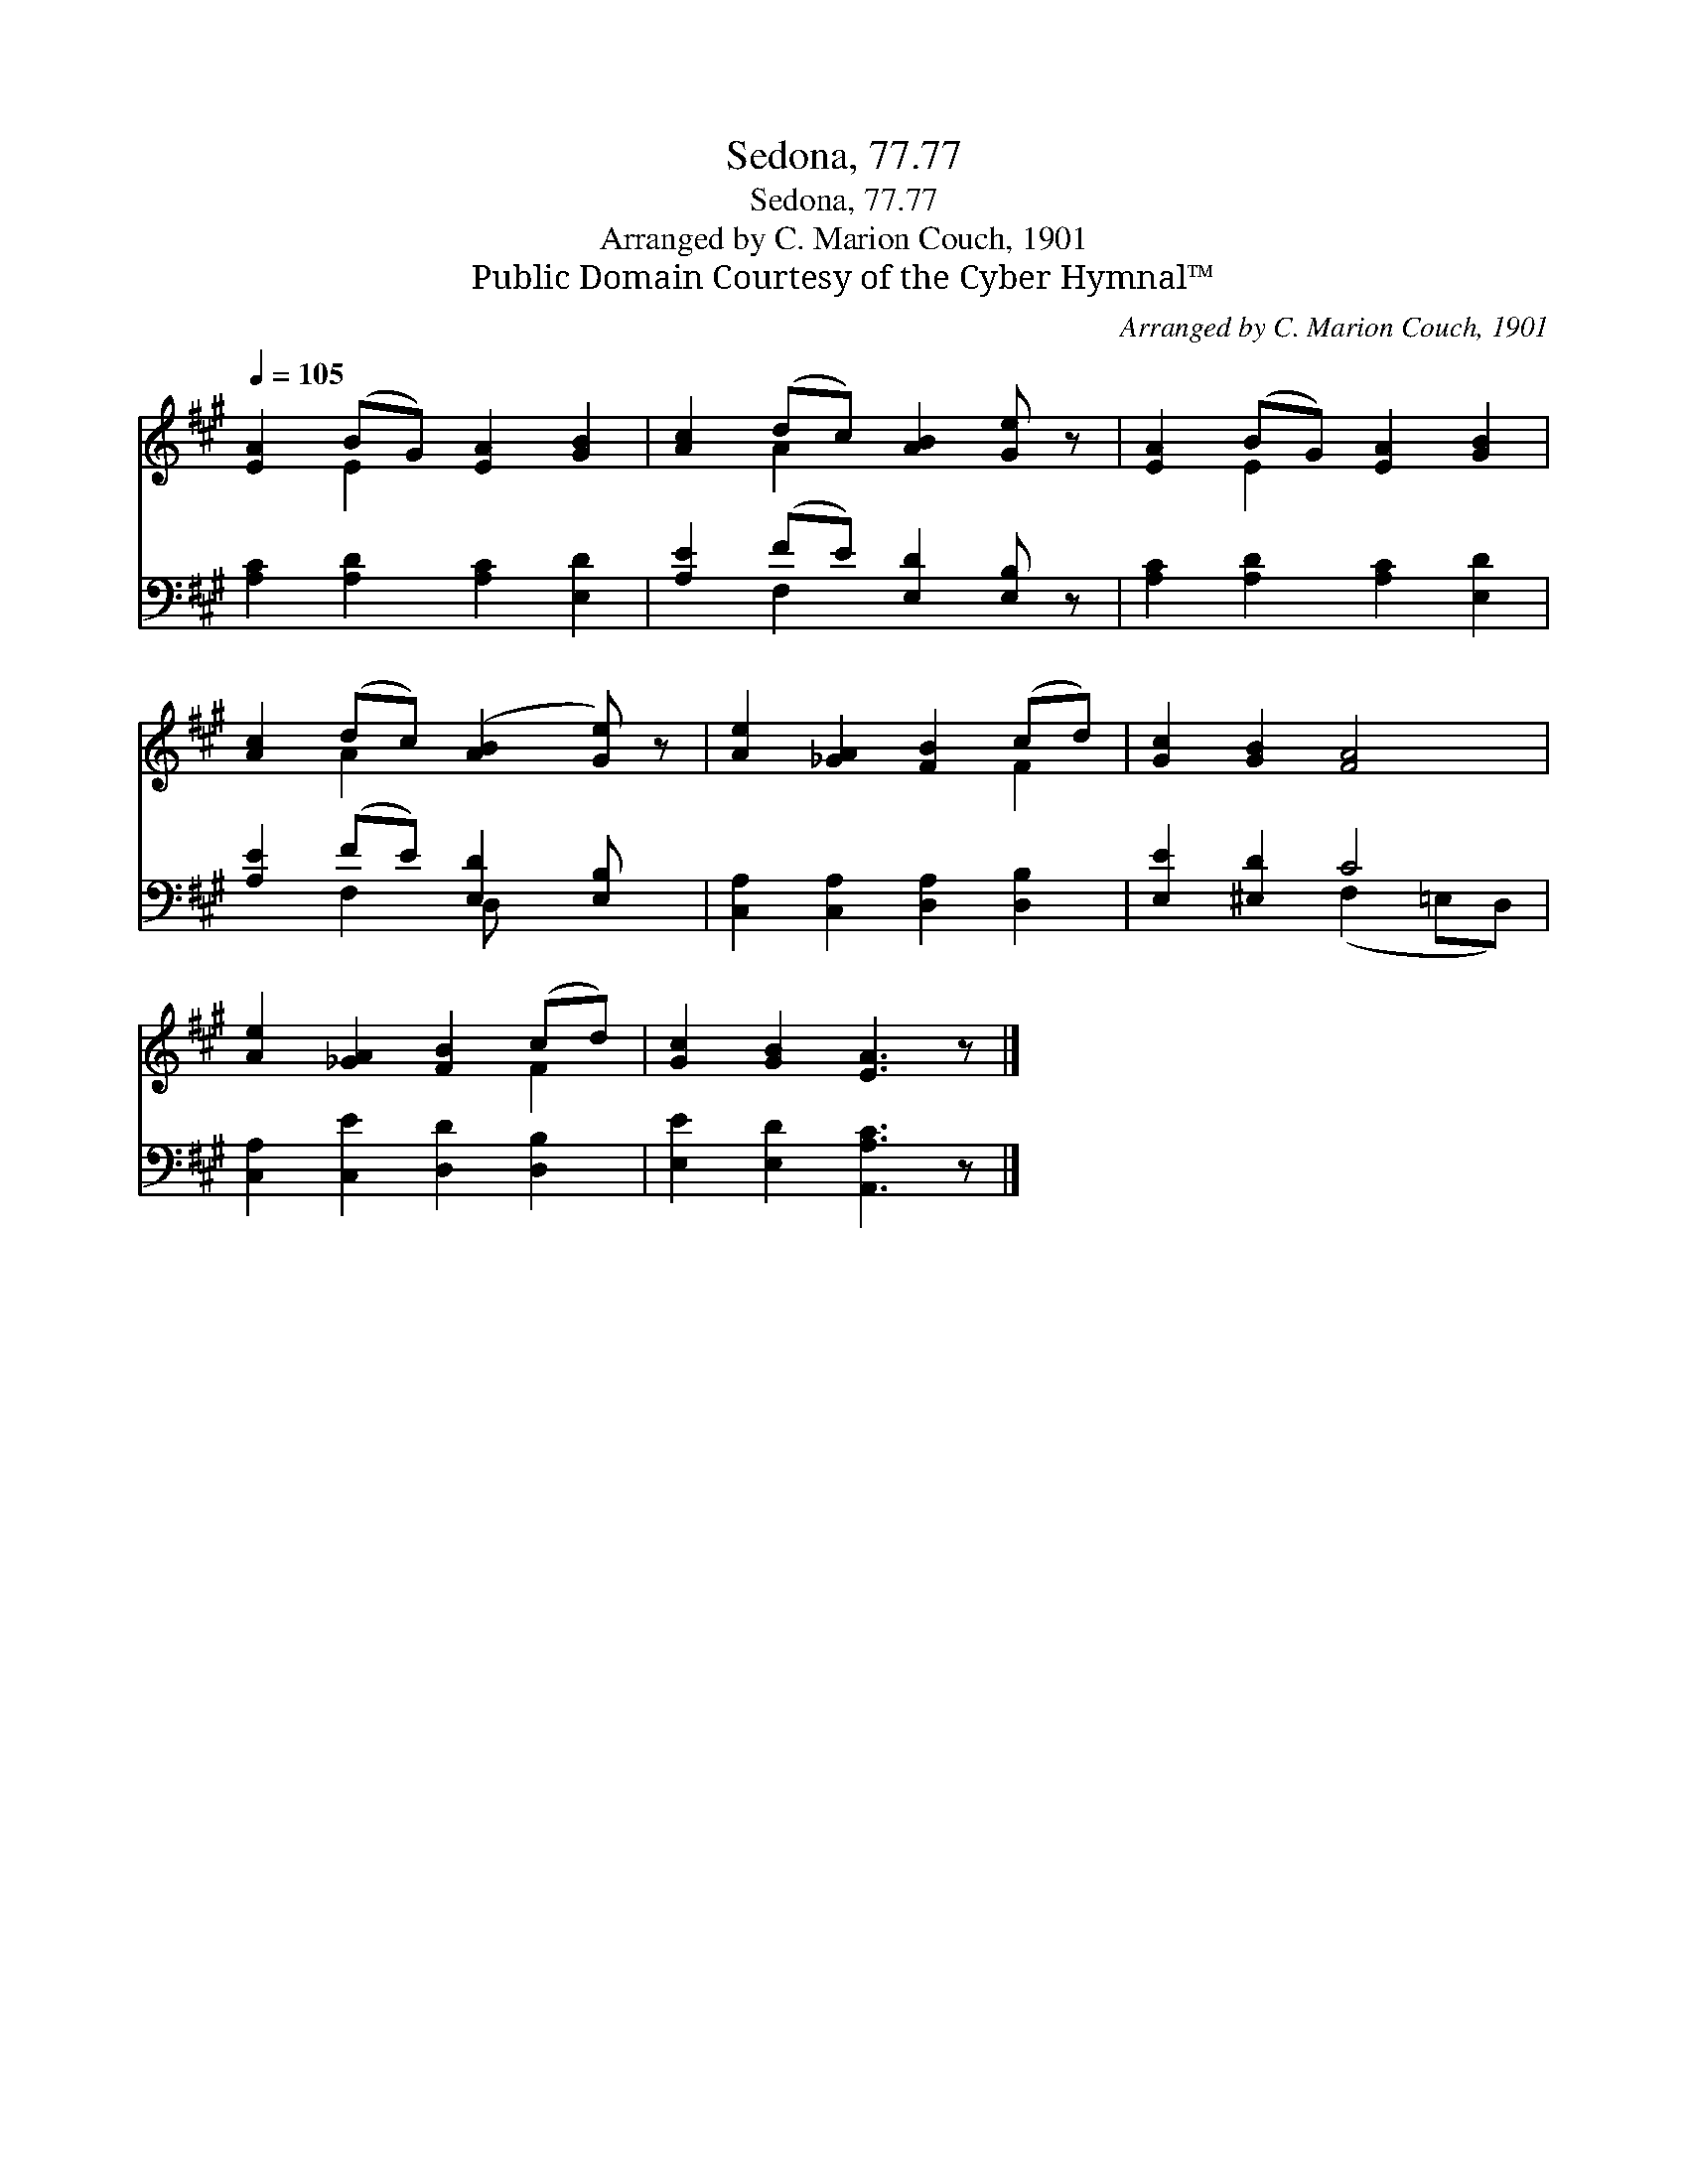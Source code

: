 X:1
T:Sedona, 77.77
T:Sedona, 77.77
T:Arranged by C. Marion Couch, 1901
T:Public Domain Courtesy of the Cyber Hymnal™
C:Arranged by C. Marion Couch, 1901
Z:Public Domain
Z:Courtesy of the Cyber Hymnal™
%%score ( 1 2 ) ( 3 4 )
L:1/8
Q:1/4=105
M:none
K:A
V:1 treble 
V:2 treble 
V:3 bass 
V:4 bass 
V:1
 [EA]2 (BG) [EA]2 [GB]2 | [Ac]2 (dc) [AB]2 [Ge] z | [EA]2 (BG) [EA]2 [GB]2 | %3
 [Ac]2 (dc) ([AB]2 [Ge]) z | [Ae]2 [_GA]2 [FB]2 (cd) | [Gc]2 [GB]2 [FA]4 | %6
 [Ae]2 [_GA]2 [FB]2 (cd) | [Gc]2 [GB]2 [EA]3 z |] %8
V:2
 x2 E2 x4 | x2 A2 x4 | x2 E2 x4 | x2 A2 x4 | x6 F2 | x8 | x6 F2 | x8 |] %8
V:3
 [A,C]2 [A,D]2 [A,C]2 [E,D]2 | [A,E]2 (FE) [E,D]2 [E,B,] z | [A,C]2 [A,D]2 [A,C]2 [E,D]2 | %3
 [A,E]2 (FE) [E,D]2 [E,B,] x | [C,A,]2 [C,A,]2 [D,A,]2 [D,B,]2 | [E,E]2 [^E,D]2 C4 | %6
 [C,A,]2 [C,E]2 [D,D]2 [D,B,]2 | [E,E]2 [E,D]2 [A,,A,C]3 z |] %8
V:4
 x8 | x2 F,2 x4 | x8 | x2 F,2 D, x3 | x8 | x4 (F,2 =E,D,) | x8 | x8 |] %8

